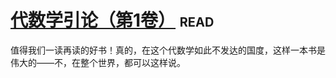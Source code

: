 * [[https://book.douban.com/subject/2036531/][代数学引论（第1卷）]]:read:
值得我们一读再读的好书！真的，在这个代数学如此不发达的国度，这样一本书是伟大的——不，在整个世界，都可以这样说。
